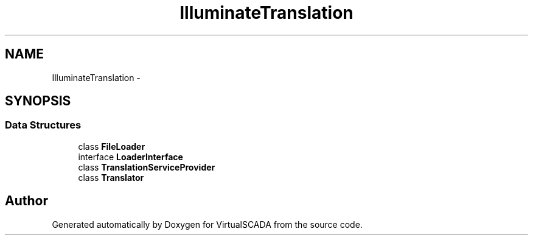 .TH "Illuminate\Translation" 3 "Tue Apr 14 2015" "Version 1.0" "VirtualSCADA" \" -*- nroff -*-
.ad l
.nh
.SH NAME
Illuminate\Translation \- 
.SH SYNOPSIS
.br
.PP
.SS "Data Structures"

.in +1c
.ti -1c
.RI "class \fBFileLoader\fP"
.br
.ti -1c
.RI "interface \fBLoaderInterface\fP"
.br
.ti -1c
.RI "class \fBTranslationServiceProvider\fP"
.br
.ti -1c
.RI "class \fBTranslator\fP"
.br
.in -1c
.SH "Author"
.PP 
Generated automatically by Doxygen for VirtualSCADA from the source code\&.
